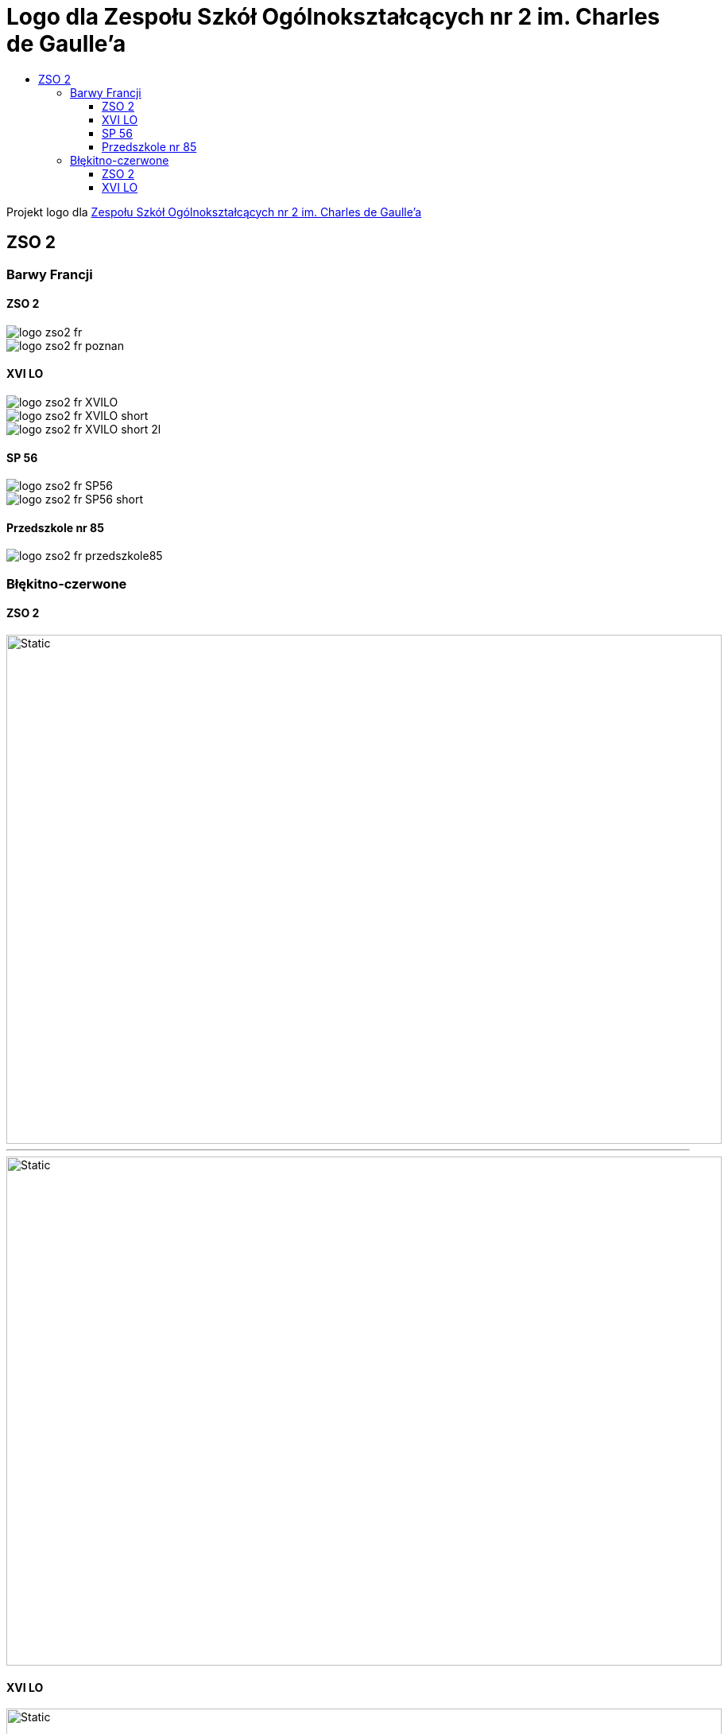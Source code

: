 = Logo dla Zespołu Szkół Ogólnokształcących nr 2 im. Charles de Gaulle'a
:toc:
:toclevels: 3
:toc-title: 

Projekt logo dla https://zso2.pl[Zespołu Szkół Ogólnokształcących nr 2 im. Charles de Gaulle'a]

== ZSO 2

=== Barwy Francji

==== ZSO 2

image::logo-zso2-fr.svg[]
image::logo-zso2-fr-poznan.svg[]

==== XVI LO

image::logo-zso2-fr-XVILO.svg[]
image::logo-zso2-fr-XVILO-short.svg[]
image::logo-zso2-fr-XVILO-short-2l.svg[]

==== SP 56

image::logo-zso2-fr-SP56.svg[]
image::logo-zso2-fr-SP56-short.svg[]

==== Przedszkole nr 85

image::logo-zso2-fr-przedszkole85.svg[]

=== Błękitno-czerwone

==== ZSO 2

image::logo-zso2.svg[Static,900,640,opts=inline]

---

image::logo-zso2-poznan.svg[Static,900,640,opts=inline]

==== XVI LO

image::logo-zso2-XVILO.svg[Static,900,640,opts=inline]
---
image::logo-zso2-XVILO-short.svg[Static,900,640,opts=inline]
----
image::logo-zso2-XVILO-short-2l.svg[Static,900,640,opts=inline]

==== SP 56

image::logo-zso2-SP56.svg[Static,900,640,opts=inline]
---
image::logo-zso2-SP56-short.svg[Static,900,640,opts=inline]

==== Przedszkole nr 85

image::logo-zso2-przedszkole85.svg[Static,900,640,opts=inline]
